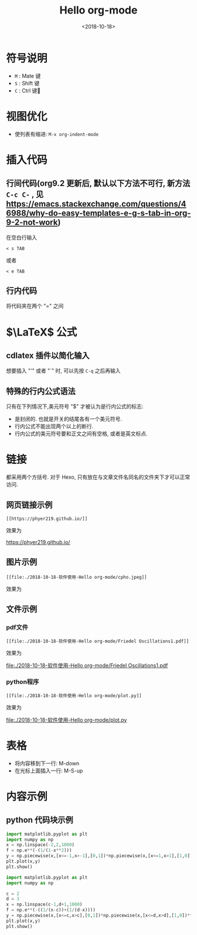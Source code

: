 #+TITLE: Hello org-mode
#+DATE: <2018-10-18>
#+CATEGORIES: 软件使用
#+TAGS: emacs, org-mode
#+HTML: <!-- toc -->
#+HTML: <!-- more -->
* 符号说明
- =M= : Mate 键
- =S= : Shift 键
- =C= : Ctrl 键
* 视图优化
- 使列表有缩进: =M-x org-indent-mode=


* 插入代码
** 行间代码(org9.2 更新后, 默认以下方法不可行, 新方法 =C-c C-= , 见 [[https://emacs.stackexchange.com/questions/46988/why-do-easy-templates-e-g-s-tab-in-org-9-2-not-work]]) 
在空白行输入
#+BEGIN_SRC org-mode
< s TAB
#+END_SRC
或者
#+BEGIN_SRC org-mode
< e TAB
#+END_SRC
** 行内代码
将代码夹在两个 "=" 之间
* $\LaTeX$ 公式
** cdlatex 插件以简化输入
想要插入 "'" 或者 "`" 时, 可以先按 =C-q= 之后再输入
** 特殊的行内公式语法
只有在下列情况下,美元符号 "$" 才被认为是行内公式的标志:
- 是封闭的. 也就是开关的结尾各有一个美元符号.
- 行内公式不能出现两个以上的断行.
- 行内公式的美元符号要和正文之间有空格, 或者是英文标点.



* 链接

都采用两个方括号. 对于 Hexo, 只有放在与文章文件名同名的文件夹下才可以正常访问.

** 网页链接示例
#+BEGIN_SRC shell
[[https://phyer219.github.io/]]
#+END_SRC
效果为

https://phyer219.github.io/

** 图片示例

#+BEGIN_SRC shell
[[file:./2018-10-18-软件使用-Hello org-mode/cpho.jpeg]]
#+END_SRC
效果为

[[file:./2018-10-18-软件使用-Hello org-mode/cpho.jpeg]]

** 文件示例

*** pdf文件

#+BEGIN_SRC shell
[[file:./2018-10-18-软件使用-Hello org-mode/Friedel Oscillations1.pdf]]
#+END_SRC
效果为

[[file:./2018-10-18-软件使用-Hello org-mode/Friedel Oscillations1.pdf]]

*** python程序

#+BEGIN_SRC shell
[[file:./2018-10-18-软件使用-Hello org-mode/plot.py]]
#+END_SRC
效果为

[[file:./2018-10-18-软件使用-Hello org-mode/plot.py]]

* 表格

- 将内容移到下一行: M-down
- 在光标上面插入一行: M-S-up

* 内容示例
** python 代码块示例
#+BEGIN_SRC python :results output
import matplotlib.pyplot as plt
import numpy as np
x = np.linspace(-2,2,1000)
f = np.e**(-(1/(1-x**2)))
y = np.piecewise(x,[x<=-1,x>-1],[0,1])*np.piecewise(x,[x<=1,x>1],[1,0])*f
plt.plot(x,y)
plt.show()
#+END_SRC

#+RESULTS:

#+BEGIN_SRC python :results output
import matplotlib.pyplot as plt
import numpy as np

c = 2
d = 3
x = np.linspace(c-1,d+1,1000)
f = np.e**(-((1/(x-c))+(1/(d-x))))
y = np.piecewise(x,[x<=c,x>c],[0,1])*np.piecewise(x,[x<=d,x>d],[1,0])*f
plt.plot(x,y)
plt.show()
#+END_SRC
